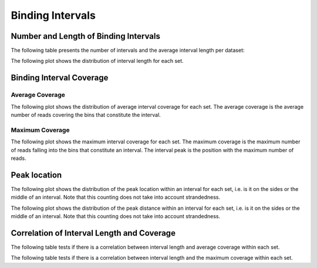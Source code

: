 =================
Binding Intervals
=================

Number and Length of Binding Intervals
======================================

The following table presents the number of intervals and 
the average interval length per dataset:

.. report:: Intervals.IntervalsSummary
   :render: table

   Number of intervals and lengths of intervals in all runs

The following plot shows the distribution of interval length for each set.

.. report:: Intervals.IntervalLengths
   :render: box-plot

   Distribution of interval lengths


.. report:: Intervals.IntervalLengths
   :render: line-plot
   :transform: histogram
   :groupby: all
   :logscale: x
   :tf-aggregate: normalized-total
   :as-lines:

   Distribution of interval lengths


Binding Interval Coverage
=========================

Average Coverage
----------------

The following plot shows the distribution of average interval coverage for each set.
The average coverage is the average number of reads covering the bins that constitute the interval.

.. report:: Intervals.IntervalAverageValues
   :render: box-plot
   :logscale: y

   Boxplot of the average number of reads within an interval

.. report:: Intervals.IntervalAverageValues
   :render: line-plot
   :transform: histogram
   :groupby: all
   :tf-range: 0,50
   :tf-aggregate: normalized-total,reverse-cumulative
   :as-lines:

   Distribution of the average number of reads
   matching to bins within an interval.

Maximum Coverage
----------------

The following plot shows the maximum interval coverage for each set.
The maximum coverage is the maximum number of reads falling into the
bins that constitute an interval. The interval peak is the position with the maximum
number of reads.

.. report:: Intervals.IntervalPeakValues
   :render: line-plot
   :transform: histogram
   :groupby: all
   :tf-range: 0,100
   :tf-aggregate: normalized-total,reverse-cumulative
   :as-lines:

   Distribution of the number of reads at the peak within an interval.
   The distribution list the proportion of intervals of a certain peak
   value or more.


Peak location
=============

The following plot shows the distribution of the peak location within
an interval for each set, i.e. is it on the sides or the middle
of an interval. Note that this counting does not take into account
strandedness.

.. report:: Intervals.PeakLocation
   :render: line-plot
   :transform: histogram
   :groupby: all
   :tf-aggregate: normalized-total
   :as-lines:
  
   Distance of peak towards start/end of interval normalized
   by the size of the interval.

The following plot shows the distribution of the peak distance within
an interval for each set, i.e. is it on the sides or the middle
of an interval. Note that this counting does not take into account
strandedness.

.. report:: Intervals.PeakDistance
   :render: line-plot
   :transform: histogram
   :groupby: all
   :logscale: x
   :tf-aggregate: normalized-total
   :as-lines:
  
   Distance of peak towards start/end of interval


Correlation of Interval Length and Coverage
===========================================

The following table tests if there is a correlation 
between interval length and average coverage within each set.

.. report:: Intervals.IntervalLengthVsAverageValue
   :render: table
   :transform: correlation
 
   Scatter plots showing the correlation between 
   length and average coverage

The following table tests if there is a correlation 
between interval length and the maximum coverage within each set.

.. report:: Intervals.IntervalLengthVsPeakValue
   :render: table
   :transform: correlation
 
   Scatter plots showing the correlation between 
   length and maximum coverage

